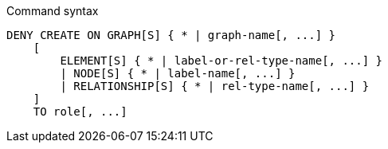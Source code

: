 .Command syntax
[source, cypher]
-----
DENY CREATE ON GRAPH[S] { * | graph-name[, ...] }
    [
        ELEMENT[S] { * | label-or-rel-type-name[, ...] }
        | NODE[S] { * | label-name[, ...] }
        | RELATIONSHIP[S] { * | rel-type-name[, ...] }
    ]
    TO role[, ...]
-----
